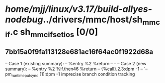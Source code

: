 #+TODO: TODO CHECK | BUG DUP
* /home/mjj/linux/v3.17/build-allyes-nodebug/../drivers/mmc/host/sh_mmcif.c sh_mmcif_set_ios [0/0]
** 7bb15a0f9fa113128e681ac16f64ac0f1922d68a
   -- Case 1 (existing summary):
   --     %entry %2 %return
   --         -
   -- Case 2 (new summary):
   --     %entry %2 %if.then46 %return
   --         {%call}.2.3:dpm -1
   --         `-- pm_runtime_put_sync [1]:dpm -1
   imprecise branch condition tracking

